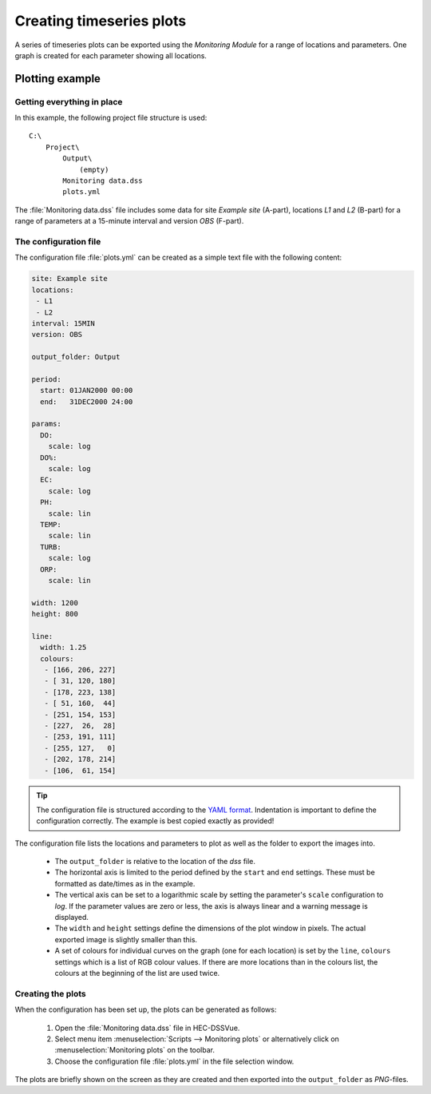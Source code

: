 Creating timeseries plots
=========================

A series of timeseries plots can be exported using the `Monitoring Module` for 
a range of locations and parameters. One graph is created for each parameter
showing all locations.


Plotting example
----------------

Getting everything in place
~~~~~~~~~~~~~~~~~~~~~~~~~~~

In this example, the following project file structure is used:: 

    C:\
        Project\
            Output\
                (empty)
            Monitoring data.dss
            plots.yml

The :file:`Monitoring data.dss` file includes some data for site `Example site`
(A-part), locations `L1` and `L2` (B-part) for a range of parameters at a 
15-minute interval and version `OBS` (F-part).

The configuration file
~~~~~~~~~~~~~~~~~~~~~~

The configuration file :file:`plots.yml` can be created as a simple text
file with the following content:

.. code-block:: yaml

    site: Example site
    locations:
     - L1
     - L2
    interval: 15MIN
    version: OBS

    output_folder: Output

    period:
      start: 01JAN2000 00:00
      end:   31DEC2000 24:00

    params:
      DO:
        scale: log
      DO%:
        scale: log
      EC:
        scale: log
      PH:
        scale: lin
      TEMP:
        scale: lin
      TURB:
        scale: log
      ORP:
        scale: lin

    width: 1200
    height: 800

    line:
      width: 1.25
      colours:
       - [166, 206, 227]
       - [ 31, 120, 180]
       - [178, 223, 138]
       - [ 51, 160,  44]
       - [251, 154, 153]
       - [227,  26,  28]
       - [253, 191, 111]
       - [255, 127,   0]
       - [202, 178, 214]
       - [106,  61, 154]


.. tip::

   The configuration file is structured according to the `YAML format 
   <http://yaml.org>`_. Indentation is important to define the configuration 
   correctly. The example is best copied exactly as provided!


The configuration file lists the locations and parameters to plot as well as 
the folder to export the images into. 

 - The ``output_folder`` is relative to the location of the `dss` file.
 - The horizontal axis is limited to the period defined by the ``start`` and
   ``end`` settings. These must be formatted as date/times as in the example.
 - The vertical axis can be set to a logarithmic scale by setting the 
   parameter's ``scale`` configuration to `log`. If the parameter values are 
   zero or less, the axis is always linear and a warning message is displayed.
 - The ``width`` and ``height`` settings define the dimensions of the plot
   window in pixels. The actual exported image is slightly smaller than this.
 - A set of colours for individual curves on the graph (one for each location)
   is set by the ``line``, ``colours`` settings which is a list of RGB colour
   values. If there are more locations than in the colours list, the colours at
   the beginning of the list are used twice.


Creating the plots
~~~~~~~~~~~~~~~~~~

When the configuration has been set up, the plots can be generated as follows:

 1. Open the :file:`Monitoring data.dss` file in HEC-DSSVue.
 2. Select menu item :menuselection:`Scripts --> Monitoring plots` or 
    alternatively click on :menuselection:`Monitoring plots` on the toolbar.
 3. Choose the configuration file :file:`plots.yml` in the file selection 
    window. 

The plots are briefly shown on the screen as they are created and then exported
into the ``output_folder`` as `PNG`-files.

